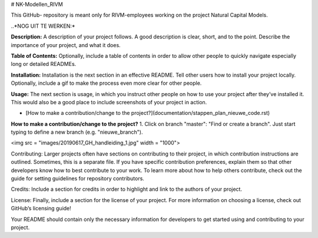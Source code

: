 # NK-Modellen_RIVM



This GitHub- repository is meant only for RIVM-employees working on the project Natural Capital Models.

..*NOG UIT TE WERKEN:*

**Description:** A description of your project follows. A good description is clear, short, and to the point. Describe the importance of your project, and what it does.

**Table of Contents:** Optionally, include a table of contents in order to allow other people to quickly navigate especially long or detailed READMEs.

**Installation:** Installation is the next section in an effective README. Tell other users how to install your project locally. Optionally, include a gif to make the process even more clear for other people.

**Usage:** The next section is usage, in which you instruct other people on how to use your project after they’ve installed it. This would also be a good place to include screenshots of your project in action.

- [How to make a contribution/change to the project?](documentation/stappen_plan_nieuwe_code.rst)

**How to make a contribution/change to the project?**
1. Click on branch "master": "Find or create a branch". Just start typing to define a new branch (e.g. "nieuwe_branch").

<img src = "images/20190617_GH_handleiding_1.jpg" width = "1000">


Contributing: Larger projects often have sections on contributing to their project, in which contribution instructions are outlined. Sometimes, this is a separate file. If you have specific contribution preferences, explain them so that other developers know how to best contribute to your work. To learn more about how to help others contribute, check out the guide for setting guidelines for repository contributors.

Credits: Include a section for credits in order to highlight and link to the authors of your project.

License: Finally, include a section for the license of your project. For more information on choosing a license, check out GitHub’s licensing guide!

Your README should contain only the necessary information for developers to get started using and contributing to your project.

